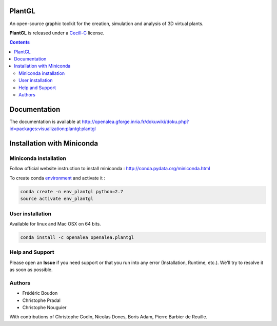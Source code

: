 .. image:: https://travis-ci.org/openalea/plantgl.svg?branch=master
    :target: https://travis-ci.org/openalea/plantgl

=======
PlantGL
=======

An open-source graphic toolkit for the creation, simulation and analysis of 3D virtual plants.

**PlantGL** is released under a `Cecill-C <http://www.cecill.info/licences/Licence_CeCILL-C_V1-en.html>`_ license.


.. contents::

=============
Documentation
=============

The documentation is available at `<http://openalea.gforge.inria.fr/dokuwiki/doku.php?id=packages:visualization:plantgl:plantgl>`_

===========================
Installation with Miniconda
===========================

Miniconda installation
----------------------

Follow official website instruction to install miniconda : http://conda.pydata.org/miniconda.html

To create conda `environment <https://conda.io/docs/user-guide/tasks/manage-environments.html>`_  and activate it :

.. code:: shell

    conda create -n env_plantgl python=2.7
    source activate env_plantgl

User installation
-----------------

Available for linux and Mac OSX on 64 bits.

.. code:: shell

    conda install -c openalea openalea.plantgl


Help and Support
----------------

Please open an **Issue** if you need support or that you run into any error (Installation, Runtime, etc.).
We'll try to resolve it as soon as possible.

Authors
-------

* Frédéric Boudon
* Christophe Pradal
* Christophe Nouguier

With contributions of Christophe Godin, Nicolas Dones, Boris Adam, Pierre Barbier de Reuille.
